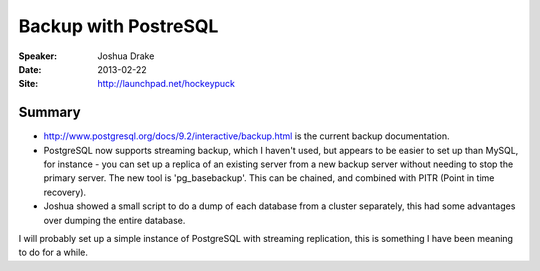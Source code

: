 #####################
Backup with PostreSQL
#####################

:Speaker:
    Joshua Drake

:Date:
    2013-02-22

:Site:
    http://launchpad.net/hockeypuck

Summary
=======

+ http://www.postgresql.org/docs/9.2/interactive/backup.html is the
  current backup documentation.

+ PostgreSQL now supports streaming backup, which I haven't used, but
  appears to be easier to set up than MySQL, for instance - you can set
  up a replica of an existing server from a new backup server without
  needing to stop the primary server.  The new tool is 'pg_basebackup'.
  This can be chained, and combined with PITR (Point in time recovery).

+ Joshua showed a small script to do a dump of each database from a
  cluster separately, this had some advantages over dumping the entire
  database.

I will probably set up a simple instance of PostgreSQL with streaming
replication, this is something I have been meaning to do for a while.

